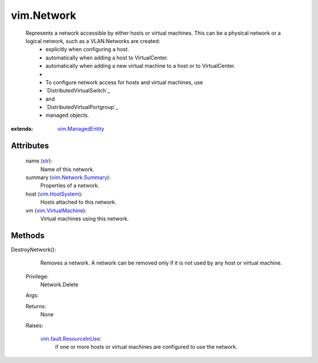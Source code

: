 .. _str: https://docs.python.org/2/library/stdtypes.html

.. _vim.Task: ../vim/Task.rst

.. _vim.HostSystem: ../vim/HostSystem.rst

.. _vim.ManagedEntity: ../vim/ManagedEntity.rst

.. _vim.VirtualMachine: ../vim/VirtualMachine.rst

.. _vim.Network.Summary: ../vim/Network/Summary.rst

.. _vim.fault.ResourceInUse: ../vim/fault/ResourceInUse.rst


vim.Network
===========
  Represents a network accessible by either hosts or virtual machines. This can be a physical network or a logical network, such as a VLAN.Networks are created:
   * explicitly when configuring a host.
   * automatically when adding a host to VirtualCenter.
   * automatically when adding a new virtual machine to a host or to VirtualCenter.
   * 
   * To configure network access for hosts and virtual machines, use
   * `DistributedVirtualSwitch`_
   * and
   * `DistributedVirtualPortgroup`_
   * managed objects.


:extends: vim.ManagedEntity_


Attributes
----------
    name (`str`_):
       Name of this network.
    summary (`vim.Network.Summary`_):
       Properties of a network.
    host (`vim.HostSystem`_):
       Hosts attached to this network.
    vm (`vim.VirtualMachine`_):
       Virtual machines using this network.


Methods
-------


DestroyNetwork():
   Removes a network. A network can be removed only if it is not used by any host or virtual machine.


  Privilege:
               Network.Delete



  Args:


  Returns:
    None
         

  Raises:

    `vim.fault.ResourceInUse`_: 
       if one or more hosts or virtual machines are configured to use the network.


